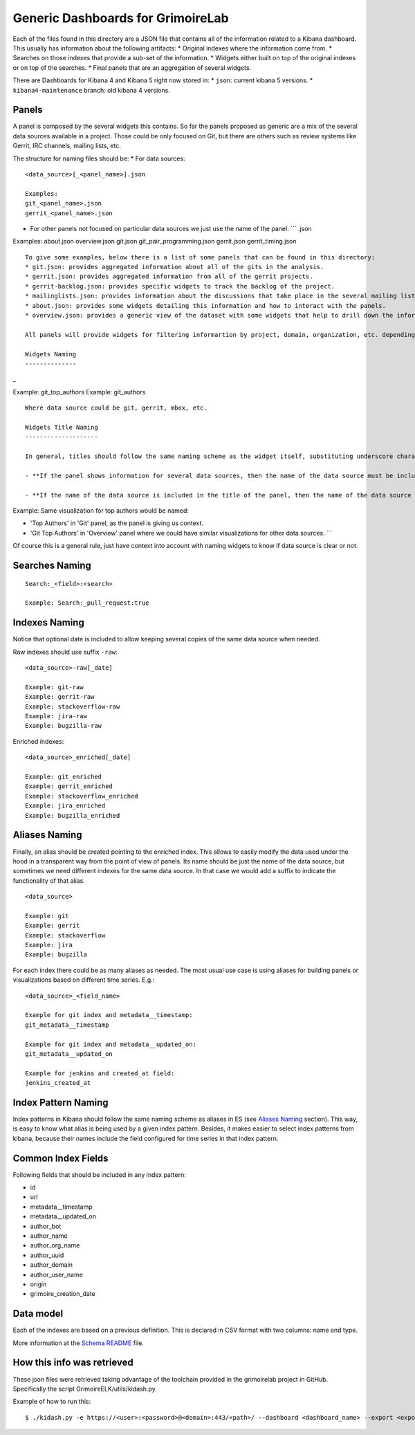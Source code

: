 Generic Dashboards for GrimoireLab
==================================

Each of the files found in this directory are a JSON file that contains
all of the information related to a Kibana dashboard. This usually has
information about the following artifacts: \* Original indexes where the
information come from. \* Searches on those indexes that provide a
sub-set of the information. \* Widgets either built on top of the
original indexes or on top of the searches. \* Final panels that are an
aggregation of several widgets.

There are Dashboards for Kibana 4 and Kibana 5 right now stored in: \*
``json``: current kibana 5 versions. \* ``kibana4-maintenance`` branch:
old kibana 4 versions.

Panels
------

A panel is composed by the several widgets this contains. So far the
panels proposed as generic are a mix of the several data sources
available in a project. Those could be only focused on Git, but there
are others such as review systems like Gerrit, IRC channels, mailing
lists, etc.

The structure for naming files should be: \* For data sources:

::

    <data_source>[_<panel_name>].json

    Examples:
    git_<panel_name>.json
    gerrit_<panel_name>.json

-  For other panels not focused on particular data sources we just use
   the name of the panel: \`\`\` .json

Examples: about.json overview.json git.json git\_pair\_programming.json
gerrit.json gerrit\_timing.json

::

    To give some examples, below there is a list of some panels that can be found in this directory:
    * git.json: provides aggregated information about all of the gits in the analysis.
    * gerrit.json: provides aggregated information from all of the gerrit projects.
    * gerrit-backlog.json: provides specific widgets to track the backlog of the project.
    * mailinglists.json: provides information about the discussions that take place in the several mailing lists.
    * about.json: provides some widgets detailing this information and how to interact with the panels.
    * overview.json: provides a generic view of the dataset with some widgets that help to drill down the information from the whole list of data sources.

    All panels will provide widgets for filtering informartion by project, domain, organization, etc. depending on the availability of that information in the corresponding index. 

    Widgets Naming
    --------------

\_

Example: git\_top\_authors Example: git\_authors

::


    Where data source could be git, gerrit, mbox, etc.

    Widgets Title Naming
    --------------------

    In general, titles should follow the same naming scheme as the widget itself, substituting underscore characters by single spaces and adding capital letters. Nevertheless, **widgets title depends on the name of the panel** in which the widgets are located: 

    - **If the panel shows information for several data sources, then the name of the data source must be included**. For example, it's the case of Data Status Panel, because it contains the same information per data source, so using data source name in title is mandatory.  

    - **If the name of the data source is included in the title of the panel, then the name of the data source shouldn't be included in widgets' title**, except in cases where it could help understand what the widget contains.

Example: Same visualization for top authors would be named:

-  'Top Authors' in 'Git' panel, as the panel is giving us context.
-  'Git Top Authors' in 'Overview' panel where we could have similar
   visualizations for other data sources. \`\`\`

Of course this is a general rule, just have context into account with
naming widgets to know if data source is clear or not.

Searches Naming
---------------

::

    Search:_<field>:<search>

    Example: Search:_pull_request:true

Indexes Naming
--------------

Notice that optional date is included to allow keeping several copies of
the same data source when needed.

Raw indexes should use suffix ``-raw``:

::

    <data_source>-raw[_date]

    Example: git-raw
    Example: gerrit-raw
    Example: stackoverflow-raw
    Example: jira-raw
    Example: bugzilla-raw

Enriched indexes:

::

    <data_source>_enriched[_date]

    Example: git_enriched
    Example: gerrit_enriched
    Example: stackoverflow_enriched
    Example: jira_enriched
    Example: bugzilla_enriched

Aliases Naming
--------------

Finally, an alias should be created pointing to the enriched index. This
allows to easily modify the data used under the hood in a transparent
way from the point of view of panels. Its name should be just the name
of the data source, but sometimes we need different indexes for the same
data source. In that case we would add a suffix to indicate the
functionality of that alias.

::

    <data_source>

    Example: git
    Example: gerrit
    Example: stackoverflow
    Example: jira
    Example: bugzilla

For each index there could be as many aliases as needed. The most usual
use case is using aliases for building panels or visualizations based on
different time series. E.g.:

::

    <data_source>_<field_name>

    Example for git index and metadata__timestamp:
    git_metadata__timestamp

    Example for git index and metadata__updated_on:
    git_metadata__updated_on

    Example for jenkins and created_at field:
    jenkins_created_at

Index Pattern Naming
--------------------

Index patterns in Kibana should follow the same naming scheme as aliases
in ES (see `Aliases Naming <#aliases-naming>`__ section). This way, is
easy to know what alias is being used by a given index pattern. Besides,
it makes easier to select index patterns from kibana, because their
names include the field configured for time series in that index
pattern.

Common Index Fields
-------------------

Following fields that should be included in any index pattern:

-  id
-  url
-  metadata\_\_timestamp
-  metadata\_\_updated\_on
-  author\_bot
-  author\_name
-  author\_org\_name
-  author\_uuid
-  author\_domain
-  author\_user\_name
-  origin
-  grimoire\_creation\_date

Data model
----------

Each of the indexes are based on a previous definition. This is declared
in CSV format with two columns: name and type.

More information at the `Schema README <schema/README.md>`__ file.

How this info was retrieved
---------------------------

These json files were retrieved taking advantage of the toolchain
provided in the grimoirelab project in GitHub. Specifically the script
GrimoireELK/utils/kidash.py.

Example of how to run this:

::


     $ ./kidash.py -e https://<user>:<password>@<domain>:443/<path>/ --dashboard <dashboard_name> --export <export_path>/<file_name>.json



